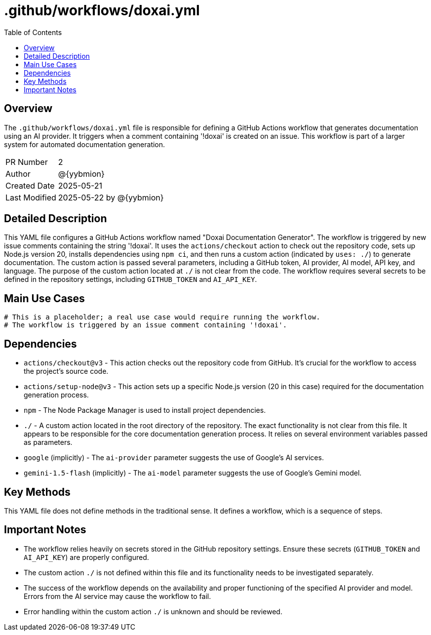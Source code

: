 = .github/workflows/doxai.yml
:toc:
:source-highlighter: highlight.js

== Overview

The `.github/workflows/doxai.yml` file is responsible for defining a GitHub Actions workflow that generates documentation using an AI provider. It triggers when a comment containing '!doxai' is created on an issue.  This workflow is part of a larger system for automated documentation generation.

[cols="1,3"]
|===
|PR Number|2
|Author|@{yybmion}
|Created Date|2025-05-21
|Last Modified|2025-05-22 by @{yybmion}
|===

== Detailed Description

This YAML file configures a GitHub Actions workflow named "Doxai Documentation Generator".  The workflow is triggered by new issue comments containing the string '!doxai'.  It uses the `actions/checkout` action to check out the repository code, sets up Node.js version 20, installs dependencies using `npm ci`, and then runs a custom action (indicated by `uses: ./`) to generate documentation. The custom action is passed several parameters, including a GitHub token, AI provider, AI model, API key, and language. The purpose of the custom action located at `./` is not clear from the code.  The workflow requires several secrets to be defined in the repository settings, including `GITHUB_TOKEN` and `AI_API_KEY`.

== Main Use Cases

[source,yaml]
----
# This is a placeholder; a real use case would require running the workflow.
# The workflow is triggered by an issue comment containing '!doxai'.
----

== Dependencies

* `actions/checkout@v3` - This action checks out the repository code from GitHub.  It's crucial for the workflow to access the project's source code.
* `actions/setup-node@v3` - This action sets up a specific Node.js version (20 in this case) required for the documentation generation process.
* `npm` -  The Node Package Manager is used to install project dependencies.
* `./` - A custom action located in the root directory of the repository. The exact functionality is not clear from this file.  It appears to be responsible for the core documentation generation process.  It relies on several environment variables passed as parameters.
* `google` (implicitly) -  The `ai-provider` parameter suggests the use of Google's AI services.
* `gemini-1.5-flash` (implicitly) - The `ai-model` parameter suggests the use of Google's Gemini model.

== Key Methods

This YAML file does not define methods in the traditional sense.  It defines a workflow, which is a sequence of steps.

== Important Notes

* The workflow relies heavily on secrets stored in the GitHub repository settings.  Ensure these secrets (`GITHUB_TOKEN` and `AI_API_KEY`) are properly configured.
* The custom action `./` is not defined within this file and its functionality needs to be investigated separately.
* The success of the workflow depends on the availability and proper functioning of the specified AI provider and model.  Errors from the AI service may cause the workflow to fail.
* Error handling within the custom action `./` is unknown and should be reviewed.

